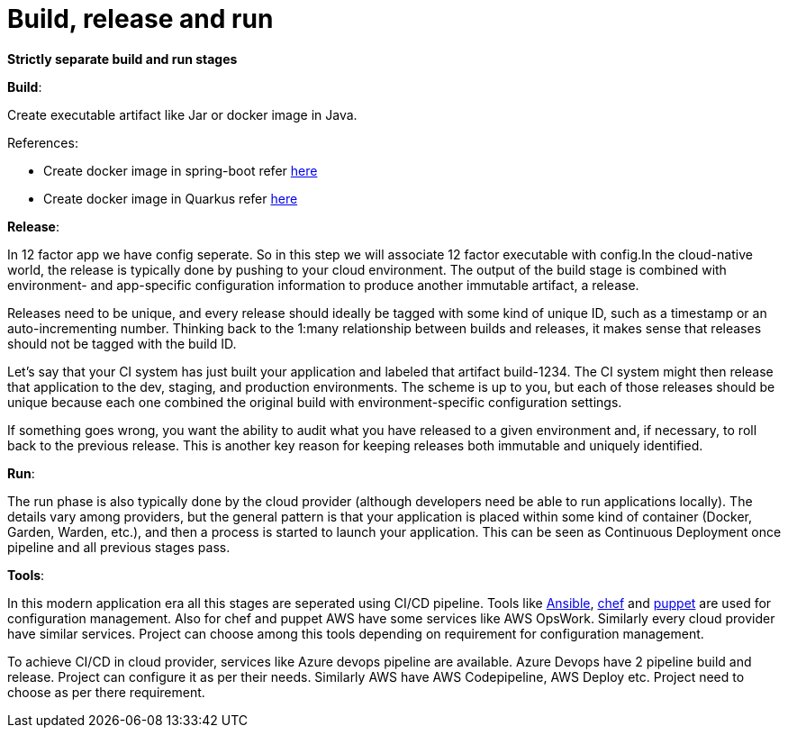 = Build, release and run 

*Strictly separate build and run stages*

*Build*: 

Create executable artifact like Jar or docker image in Java.

References: 

* Create docker image in spring-boot refer https://spring.io/guides/topicals/spring-boot-docker[here] 

* Create docker image in Quarkus refer https://devonfw.com/website/pages/docs/devonfw-guide_devon4j.wiki_quarkus_getting-started-quarkus.asciidoc.html#devonfw-guide_devon4j.wiki_quarkus_getting-started-quarkus.asciidoc_create-and-build-a-docker-image[here]

*Release*:

In 12 factor app we have config seperate. So in this step we will associate 12 factor executable with config.In the cloud-native world, the release is typically done by pushing to your cloud environment. The output of the build stage is combined with environment- and app-specific configuration information to produce another immutable artifact, a release.

Releases need to be unique, and every release should ideally be tagged with some kind of unique ID, such as a timestamp or an auto-incrementing number. Thinking back to the 1:many relationship between builds and releases, it makes sense that releases should not be tagged with the build ID.

Let’s say that your CI system has just built your application and labeled that artifact build-1234. The CI system might then release that application to the dev, staging, and production environments. The scheme is up to you, but each of those releases should be unique because each one combined the original build with environment-specific configuration settings.

If something goes wrong, you want the ability to audit what you have released to a given environment and, if necessary, to roll back to the previous release. This is another key reason for keeping releases both immutable and uniquely identified.

*Run*: 

The run phase is also typically done by the cloud provider (although developers need be able to run applications locally). The details vary among providers, but the general pattern is that your application is placed within some kind of container (Docker, Garden, Warden, etc.), and then a process is started to launch your application. This can be seen as Continuous Deployment once pipeline and all previous stages pass.

*Tools*:

In this modern application era all this stages are seperated using CI/CD pipeline. Tools like https://docs.ansible.com/[Ansible], https://www.chef.io/[chef] and https://puppet.com/devops/[puppet] are used for configuration management. Also for chef and puppet AWS have some services like AWS OpsWork. Similarly every cloud provider have similar services. Project can choose among this tools depending on requirement for configuration management.

To achieve CI/CD in cloud provider, services like Azure devops pipeline are available. Azure Devops have 2 pipeline build and release. Project can configure it as per their needs. Similarly AWS have AWS Codepipeline, AWS Deploy etc. Project need to choose as per there requirement.
